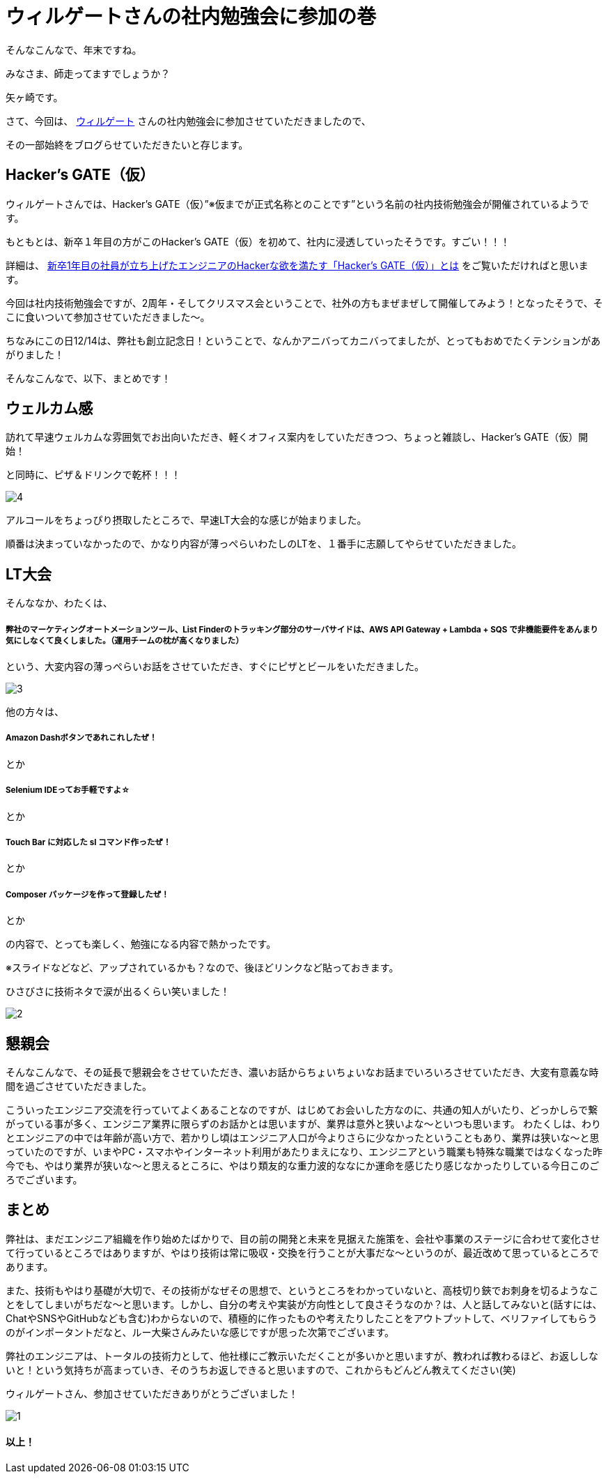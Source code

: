 = ウィルゲートさんの社内勉強会に参加の巻

:published_at: 2016-12-22
:hp-alt-title: WILL GATE HACKERS GATE
:hp-tags: Yagasaki,Study,LT


そんなこんなで、年末ですね。

みなさま、師走ってますでしょうか？

矢ヶ崎です。

さて、今回は、 https://www.willgate.co.jp/[ウィルゲート] さんの社内勉強会に参加させていただきましたので、

その一部始終をブログらせていただきたいと存じます。

== Hacker’s GATE（仮）

ウィルゲートさんでは、Hacker’s GATE（仮）”※仮までが正式名称とのことです”という名前の社内技術勉強会が開催されているようです。

もともとは、新卒１年目の方がこのHacker’s GATE（仮）を初めて、社内に浸透していったそうです。すごい！！！

詳細は、 https://www.willgate.co.jp/blog/2327/[新卒1年目の社員が立ち上げたエンジニアのHackerな欲を満たす「Hacker’s GATE（仮）」とは] をご覧いただければと思います。

今回は社内技術勉強会ですが、2周年・そしてクリスマス会ということで、社外の方もまぜまぜして開催してみよう！となったそうで、そこに食いついて参加させていただきました〜。

ちなみにこの日12/14は、弊社も創立記念日！ということで、なんかアニバってカニバってましたが、とってもおめでたくテンションがあがりました！

そんなこんなで、以下、まとめです！

== ウェルカム感

訪れて早速ウェルカムな雰囲気でお出向いただき、軽くオフィス案内をしていただきつつ、ちょっと雑談し、Hacker’s GATE（仮）開始！

と同時に、ピザ＆ドリンクで乾杯！！！

image::yagasaki/hg1/4.jpg[]

アルコールをちょっぴり摂取したところで、早速LT大会的な感じが始まりました。

順番は決まっていなかったので、かなり内容が薄っぺらいわたしのLTを、１番手に志願してやらせていただきました。

== LT大会

そんななか、わたくは、

===== 弊社のマーケティングオートメーションツール、List Finderのトラッキング部分のサーバサイドは、AWS API Gateway + Lambda + SQS で非機能要件をあんまり気にしなくて良くしました。（運用チームの枕が高くなりました）

という、大変内容の薄っぺらいお話をさせていただき、すぐにピザとビールをいただきました。

image::yagasaki/hg1/3.jpg[]

他の方々は、

===== Amazon Dashボタンであれこれしたぜ！
とか

===== Selenium IDEってお手軽ですよ☆
とか

===== Touch Bar に対応した sl コマンド作ったぜ！
とか

===== Composer パッケージを作って登録したぜ！
とか

の内容で、とっても楽しく、勉強になる内容で熱かったです。

※スライドなどなど、アップされているかも？なので、後ほどリンクなど貼っておきます。

ひさびさに技術ネタで涙が出るくらい笑いました！

image::yagasaki/hg1/2.jpg[]

== 懇親会

そんなこんなで、その延長で懇親会をさせていただき、濃いお話からちょいちょいなお話までいろいろさせていただき、大変有意義な時間を過ごさせていただきました。

こういったエンジニア交流を行っていてよくあることなのですが、はじめてお会いした方なのに、共通の知人がいたり、どっかしらで繋がっている事が多く、エンジニア業界に限らずのお話かとは思いますが、業界は意外と狭いよな〜といつも思います。
わたくしは、わりとエンジニアの中では年齢が高い方で、若かりし頃はエンジニア人口が今よりさらに少なかったということもあり、業界は狭いな〜と思っていたのですが、いまやPC・スマホやインターネット利用があたりまえになり、エンジニアという職業も特殊な職業ではなくなった昨今でも、やはり業界が狭いな〜と思えるところに、やはり類友的な重力波的ななにか運命を感じたり感じなかったりしている今日このごろでございます。

== まとめ

弊社は、まだエンジニア組織を作り始めたばかりで、目の前の開発と未来を見据えた施策を、会社や事業のステージに合わせて変化させて行っているところではありますが、やはり技術は常に吸収・交換を行うことが大事だな〜というのが、最近改めて思っているところであります。

また、技術もやはり基礎が大切で、その技術がなぜその思想で、というところをわかっていないと、高枝切り鋏でお刺身を切るようなことをしてしまいがちだな〜と思います。しかし、自分の考えや実装が方向性として良さそうなのか？は、人と話してみないと(話すには、ChatやSNSやGitHubなども含む)わからないので、積極的に作ったものや考えたりしたことをアウトプットして、ベリファイしてもらうのがインポータントだなと、ルー大柴さんみたいな感じですが思った次第でございます。

弊社のエンジニアは、トータルの技術力として、他社様にご教示いただくことが多いかと思いますが、教われば教わるほど、お返ししないと！という気持ちが高まっていき、そのうちお返しできると思いますので、これからもどんどん教えてください(笑)

ウィルゲートさん、参加させていただきありがとうございました！

image::yagasaki/hg1/1.jpg[]

==== 以上！
